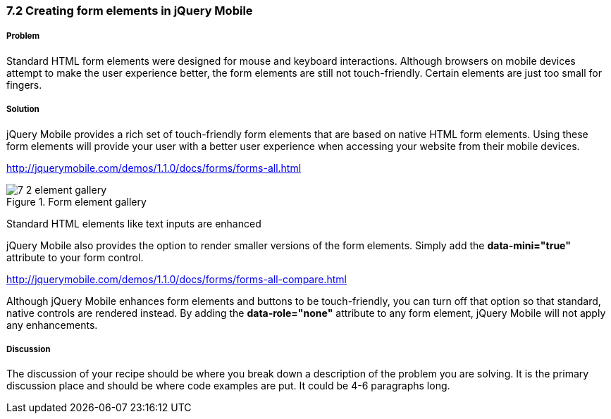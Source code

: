 ////

Author: Teren Teh <teren@tixocloud.com>

How to create form elements in jQuery Mobile

Chapter Leader approved: <date>
Copy edited: <date>
Tech edited: <date>

////

7.2 Creating form elements in jQuery Mobile
~~~~~~~~~~~~~~~~~~~~~~~~~~~~~~~~~~~~~~~~~~~


Problem
+++++++
Standard HTML form elements were designed for mouse and keyboard interactions. Although browsers on mobile devices attempt to
make the user experience better, the form elements are still not touch-friendly. Certain elements are just too small for fingers.

Solution
++++++++
jQuery Mobile provides a rich set of touch-friendly form elements that are based on native HTML form elements. Using these form elements will provide your user with a better user experience when accessing your website from their mobile devices.

http://jquerymobile.com/demos/1.1.0/docs/forms/forms-all.html

[[FIG1]]
.Form element gallery
image::images/7-2-element-gallery.png[]

Standard HTML elements like text inputs are enhanced

jQuery Mobile also provides the option to render smaller versions of the form elements. Simply add the *data-mini="true"* attribute
to your form control.

http://jquerymobile.com/demos/1.1.0/docs/forms/forms-all-compare.html

Although jQuery Mobile enhances form elements and buttons to be touch-friendly, you can turn off that option so that standard, native
controls are rendered instead. By adding the *data-role="none"* attribute to any form element, jQuery Mobile will not apply any
enhancements.

[Describe the solution to your recipe here.  It should be one to two paragraphs long.  It may include a code sample.]

Discussion
++++++++++
The discussion of your recipe should be where you break down a description of the problem you are solving.  It is the primary discussion place and should be where code examples are put.  It could be 4-6 paragraphs long.

.Text Inputs

.Textarea

.Search Input

.Flip Switch

.Slider

.Radio Buttons

.Checkboxes

.Select Menus


